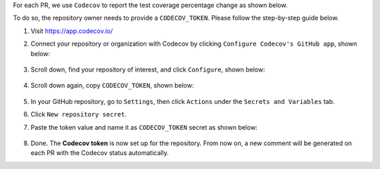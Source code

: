 .. _codecov-token-setup:

For each PR, we use ``Codecov`` to report the test coverage percentage change as shown below.

.. image:: ./img/codecov-pr.png
   :alt: codecov-in-pr-comment

To do so, the repository owner needs to provide a ``CODECOV_TOKEN``.  Please follow the step-by-step guide below.

#. Visit https://app.codecov.io/

#. Connect your repository or organization with Codecov by clicking ``Configure Codecov's GitHub app``, shown below:

    .. image:: ./img/codecov-configure.png
        :alt: codecov-configure-github-project-button

#. Scroll down, find your repository of interest, and click ``Configure``, shown below:

    .. image:: ./img/codecov-projects.png
        :alt: codecov-list-github-projects

#. Scroll down again, copy ``CODECOV_TOKEN``, shown below:

    .. image:: ./img/codecov-token.png
        :alt: codecov-list-github-projects

#. In your GitHub repository, go to ``Settings``, then click ``Actions`` under the ``Secrets and Variables`` tab.

#. Click ``New repository secret``.

#. Paste the token value and name it as ``CODECOV_TOKEN`` secret as shown below:

    .. image:: ./img/codecov-github.png
        :alt: codecov-list-github-projects

#. Done. The **Codecov token** is now set up for the repository. From now on, a new comment will be generated on each PR with the Codecov status automatically.

